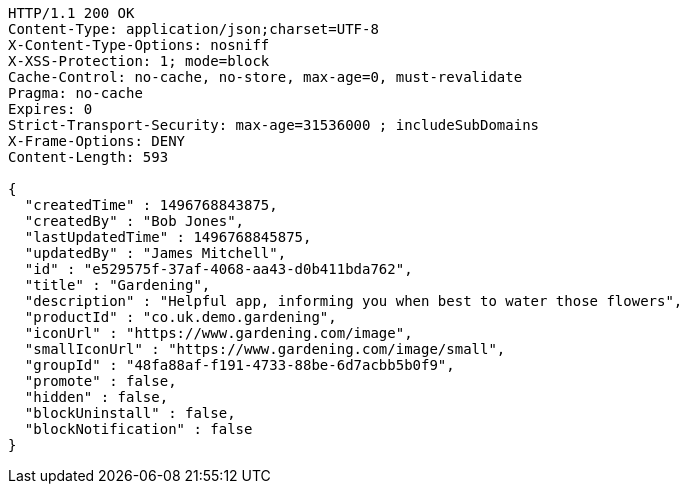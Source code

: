 [source,http,options="nowrap"]
----
HTTP/1.1 200 OK
Content-Type: application/json;charset=UTF-8
X-Content-Type-Options: nosniff
X-XSS-Protection: 1; mode=block
Cache-Control: no-cache, no-store, max-age=0, must-revalidate
Pragma: no-cache
Expires: 0
Strict-Transport-Security: max-age=31536000 ; includeSubDomains
X-Frame-Options: DENY
Content-Length: 593

{
  "createdTime" : 1496768843875,
  "createdBy" : "Bob Jones",
  "lastUpdatedTime" : 1496768845875,
  "updatedBy" : "James Mitchell",
  "id" : "e529575f-37af-4068-aa43-d0b411bda762",
  "title" : "Gardening",
  "description" : "Helpful app, informing you when best to water those flowers",
  "productId" : "co.uk.demo.gardening",
  "iconUrl" : "https://www.gardening.com/image",
  "smallIconUrl" : "https://www.gardening.com/image/small",
  "groupId" : "48fa88af-f191-4733-88be-6d7acbb5b0f9",
  "promote" : false,
  "hidden" : false,
  "blockUninstall" : false,
  "blockNotification" : false
}
----